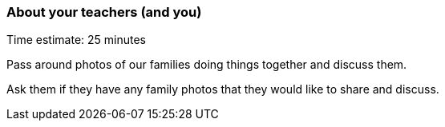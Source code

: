 === About your teachers (and you)

****************************************************************************
Time estimate: 25 minutes
****************************************************************************

Pass around photos of our families doing things together and discuss them.

Ask them if they have any family photos that they would like to share and discuss.


